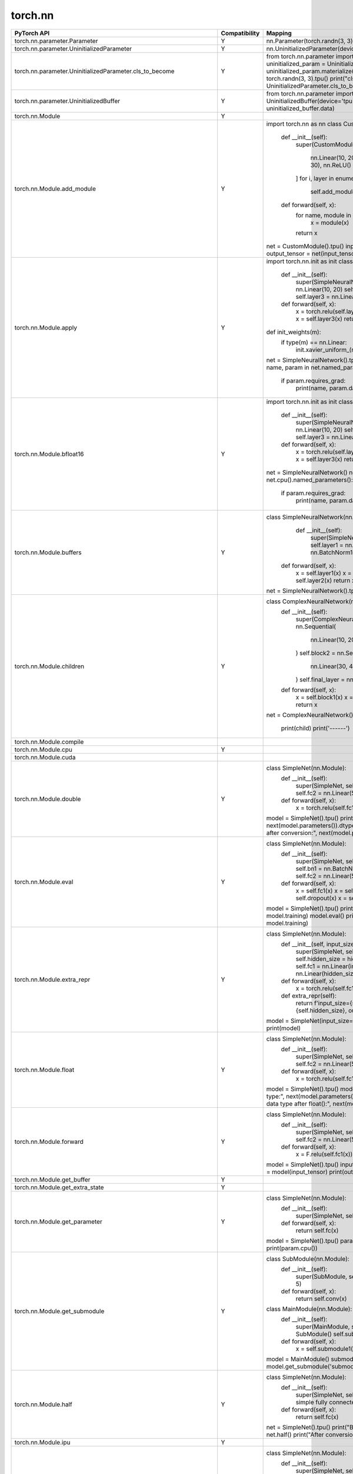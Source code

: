
===================
torch.nn
===================

.. list-table::
   :widths: 30 10 65
   :header-rows: 1

   * - PyTorch API
     - Compatibility
     - Mapping
   * - torch.nn.parameter.Parameter
     - Y
     - nn.Parameter(torch.randn(3, 3).tpu())
   * - torch.nn.parameter.UninitializedParameter
     - Y
     - nn.UninitializedParameter(device='tpu')
   * - torch.nn.parameter.UninitializedParameter.cls_to_become
     - Y
     - from torch.nn.parameter import Parameter, UninitializedParameter
       uninitialized_param = UninitializedParameter(device='tpu')
       uninitialized_param.materialize((3,3))
       uninitialized_param.data = torch.randn(3, 3).tpu()
       print("cls_to_become:", UninitializedParameter.cls_to_become)
   * - torch.nn.parameter.UninitializedBuffer
     - Y
     - from torch.nn.parameter import UninitializedBuffer
       uninitialized_buffer = UninitializedBuffer(device='tpu')
       print("Buffer data:", uninitialized_buffer.data)
   * - torch.nn.Module
     - Y
     - 
   * - torch.nn.Module.add_module
     - Y
     - import torch.nn as nn
       class CustomModule(nn.Module):
           def __init__(self):
               super(CustomModule, self).__init__()
               layers = [
                   nn.Linear(10, 20),
                   nn.ReLU(),
                   nn.Linear(20, 30),
                   nn.ReLU()
               ]
               for i, layer in enumerate(layers):
                   self.add_module(f'layer_{i}', layer)

           def forward(self, x):
               for name, module in self._modules.items():
                   x = module(x)
               return x
       net = CustomModule().tpu()
       input_tensor = torch.randn(1, 10).tpu()
       output_tensor = net(input_tensor)
       print(output_tensor.cpu())
   * - torch.nn.Module.apply
     - Y
     - import torch.nn.init as init
       class SimpleNeuralNetwork(nn.Module):
           def __init__(self):
               super(SimpleNeuralNetwork, self).__init__()
               self.layer1 = nn.Linear(10, 20)
               self.layer2 = nn.Linear(20, 30)
               self.layer3 = nn.Linear(30, 40)
           def forward(self, x):
               x = torch.relu(self.layer1(x))
               x = torch.relu(self.layer2(x))
               x = self.layer3(x)
               return x
       def init_weights(m):
           if type(m) == nn.Linear:
               init.xavier_uniform_(m.weight)
               m.bias.data.fill_(0.01)
       net = SimpleNeuralNetwork().tpu()
       net.apply(init_weights).cpu()
       for name, param in net.named_parameters():
           if param.requires_grad:
               print(name, param.data)
   * - torch.nn.Module.bfloat16
     - Y
     - import torch.nn.init as init
       class SimpleNeuralNetwork(nn.Module):
           def __init__(self):
               super(SimpleNeuralNetwork, self).__init__()
               self.layer1 = nn.Linear(10, 20)
               self.layer2 = nn.Linear(20, 30)
               self.layer3 = nn.Linear(30, 40)
           def forward(self, x):
               x = torch.relu(self.layer1(x))
               x = torch.relu(self.layer2(x))
               x = self.layer3(x)
               return x
       net = SimpleNeuralNetwork()
       net.tpu().bfloat16()
       for name, param in net.cpu().named_parameters():
           if param.requires_grad:
               print(name, param.data)
   * - torch.nn.Module.buffers
     - Y
     - class SimpleNeuralNetwork(nn.Module):
           def __init__(self):
               super(SimpleNeuralNetwork, self).__init__()
               self.layer1 = nn.Linear(10, 20)
               self.batch_norm = nn.BatchNorm1d(20)
               self.layer2 = nn.Linear(20, 30)
          def forward(self, x):
               x = self.layer1(x)
               x = self.batch_norm(x)
               x = torch.relu(x)
               x = self.layer2(x)
               return x
       net = SimpleNeuralNetwork().tpu()
       net.named_buffers()
   * - torch.nn.Module.children
     - Y
     - class ComplexNeuralNetwork(nn.Module):
           def __init__(self):
               super(ComplexNeuralNetwork, self).__init__()
               self.block1 = nn.Sequential(
                   nn.Linear(10, 20),
                   nn.ReLU(),
                   nn.Linear(20, 30)
               )
               self.block2 = nn.Sequential(
                   nn.Linear(30, 40),
                   nn.ReLU(),
                   nn.Linear(40, 50)
               )
               self.final_layer = nn.Linear(50, 10)
           def forward(self, x):
               x = self.block1(x)
               x = self.block2(x)
               x = self.final_layer(x)
               return x
       net = ComplexNeuralNetwork().tpu()
       for child in net.children():
           print(child)
           print('------')
   * - torch.nn.Module.compile
     - 
     - 
   * - torch.nn.Module.cpu
     - Y
     - 
   * - torch.nn.Module.cuda
     - 
     - 
   * - torch.nn.Module.double
     - Y
     - class SimpleNet(nn.Module):
           def __init__(self):
               super(SimpleNet, self).__init__()
               self.fc1 = nn.Linear(10, 5)
               self.fc2 = nn.Linear(5, 2)
           def forward(self, x):
               x = torch.relu(self.fc1(x))
               x = self.fc2(x)
               return x
       model = SimpleNet().tpu()
       print("Initial parameter type:", next(model.parameters()).dtype)
       model.double()
       print("Parameter type after conversion:", next(model.parameters()).dtype)
   * - torch.nn.Module.eval
     - Y
     - class SimpleNet(nn.Module):
           def __init__(self):
               super(SimpleNet, self).__init__()
               self.fc1 = nn.Linear(10, 5)
               self.bn1 = nn.BatchNorm1d(5)
               self.dropout = nn.Dropout(0.5)
               self.fc2 = nn.Linear(5, 2)
           def forward(self, x):
               x = self.fc1(x)
               x = self.bn1(x)
               x = torch.relu(x)
               x = self.dropout(x)
               x = self.fc2(x)
               return x
       model = SimpleNet().tpu()
       print("Initial model training mode:", model.training)
       model.eval()
       print("Model evaluation mode:", model.training)
   * - torch.nn.Module.extra_repr
     - Y
     - class SimpleNet(nn.Module):
           def __init__(self, input_size, hidden_size, output_size):
               super(SimpleNet, self).__init__()
               self.input_size = input_size
               self.hidden_size = hidden_size
               self.output_size = output_size
               self.fc1 = nn.Linear(input_size, hidden_size)
               self.fc2 = nn.Linear(hidden_size, output_size)
           def forward(self, x):
               x = torch.relu(self.fc1(x))
               x = self.fc2(x)
               return x
           def extra_repr(self):
               return f'input_size={self.input_size}, hidden_size={self.hidden_size}, output_size={self.output_size}'
       model = SimpleNet(input_size=10, hidden_size=5, output_size=2)
       print(model)
   * - torch.nn.Module.float
     - Y
     - class SimpleNet(nn.Module):
           def __init__(self):
               super(SimpleNet, self).__init__()
               self.fc1 = nn.Linear(10, 5)
               self.fc2 = nn.Linear(5, 2)
           def forward(self, x):
               x = torch.relu(self.fc1(x))
               x = self.fc2(x)
               return x
       model = SimpleNet().tpu()
       model.double()
       print("Initial parameter data type:", next(model.parameters()).dtype)
       model.float()
       print("Parameter data type after float():", next(model.parameters()).dtype)
   * - torch.nn.Module.forward
     - Y
     - class SimpleNet(nn.Module):
           def __init__(self):
               super(SimpleNet, self).__init__()
               self.fc1 = nn.Linear(10, 5)  
               self.fc2 = nn.Linear(5, 2)   
           def forward(self, x):
               x = F.relu(self.fc1(x))  
               x = self.fc2(x)          
               return x
       model = SimpleNet().tpu()
       input_tensor = torch.randn(1, 10).tpu()
       output = model(input_tensor)
       print(output.cpu())
   * - torch.nn.Module.get_buffer
     - Y
     - 
   * - torch.nn.Module.get_extra_state
     - Y
     - 
   * - torch.nn.Module.get_parameter
     - Y
     - class SimpleNet(nn.Module):
           def __init__(self):
               super(SimpleNet, self).__init__()
               self.fc = nn.Linear(10, 5)
           def forward(self, x):
               return self.fc(x)
       model = SimpleNet().tpu()
       param = model.get_parameter('fc.weight')
       print(param.cpu())
   * - torch.nn.Module.get_submodule
     - Y
     - class SubModule(nn.Module):
           def __init__(self):
               super(SubModule, self).__init__()
               self.conv = nn.Conv2d(1, 20, 5)
           def forward(self, x):
               return self.conv(x)
       class MainModule(nn.Module):
           def __init__(self):
               super(MainModule, self).__init__()
               self.submodule1 = SubModule()
               self.submodule2 = SubModule()
           def forward(self, x):
               x = self.submodule1(x)
               x = self.submodule2(x)
               return x
       model = MainModule()
       submodule1 = model.get_submodule('submodule1')
       print(submodule1)
   * - torch.nn.Module.half
     - Y
     - class SimpleNet(nn.Module):
           def __init__(self):
               super(SimpleNet, self).__init__()
               self.fc = nn.Linear(10, 5)  # A simple fully connected layer
           def forward(self, x):
               return self.fc(x)
       net = SimpleNet().tpu()
       print("Before conversion:", net.fc.weight.dtype)
       net.half()
       print("After conversion:", net.fc.weight.dtype)
   * - torch.nn.Module.ipu
     - Y
     - 
   * - torch.nn.Module.load_state_dict
     - Y
     - class SimpleNet(nn.Module):
           def __init__(self):
               super(SimpleNet, self).__init__()
               self.fc1 = nn.Linear(10, 5)
               self.fc2 = nn.Linear(5, 2)
           def forward(self, x):
               x = torch.relu(self.fc1(x))
               x = self.fc2(x)
               return x
       net = SimpleNet().tpu()
       saved_state_dict = net.state_dict()
       for key in saved_state_dict:
           if "fc1.weight" in key:
               saved_state_dict[key].zero_()
       net.load_state_dict(saved_state_dict)
       print("Modified state_dict:", net.cpu().state_dict())
   * - torch.nn.Module.modules
     - Y
     - class SimpleNet(nn.Module):
           def __init__(self):
               super(SimpleNet, self).__init__()
               self.conv1 = nn.Conv2d(1, 20, 5)
               self.conv2 = nn.Conv2d(20, 50, 5)
               self.fc1 = nn.Linear(4*4*50, 500)
               self.fc2 = nn.Linear(500, 10)
           def forward(self, x):
               x = torch.relu(self.conv1(x))
               x = torch.max_pool2d(x, 2, 2)
               x = torch.relu(self.conv2(x))
               x = torch.max_pool2d(x, 2, 2)
               x = x.view(-1, 4*4*50)
               x = torch.relu(self.fc1(x))
               x = self.fc2(x)
               return x
       net = SimpleNet().tpu()
       for module in net.modules():
           print(module)
   * - torch.nn.Module.named_buffers
     - Y
     - class SimpleNet(nn.Module):
           def __init__(self):
               super(SimpleNet, self).__init__()
               self.conv1 = nn.Conv2d(1, 20, 5)
               self.bn1 = nn.BatchNorm2d(20)
               self.fc1 = nn.Linear(20, 10)
           def forward(self, x):
               x = self.conv1(x)
               x = self.bn1(x)
               x = torch.relu(x)
               x = x.view(x.size(0), -1)
               x = self.fc1(x)
               return x
       net = SimpleNet().tpu()
       net.named_buffers()
   * - torch.nn.Module.named_children
     - Y
     - class SimpleNet(nn.Module):
           def __init__(self):
               super(SimpleNet, self).__init__()
               self.conv_block = nn.Sequential(
                   nn.Conv2d(1, 20, 5),
                   nn.ReLU(),
                   nn.MaxPool2d(2, 2)
               )
               self.fc_block = nn.Sequential(
                   nn.Linear(20 * 12 * 12, 50),
                   nn.ReLU(),
                   nn.Linear(50, 10)
               )
           def forward(self, x):
               x = self.conv_block(x)
               x = x.view(x.size(0), -1)
               x = self.fc_block(x)
               return x
       net = SimpleNet().tpu()
       for name, module in net.named_children():
           print('Module name:', name)
           print('Module:', module)
   * - torch.nn.Module.named_modules
     - Y
     - class ComplexNet(nn.Module):
           def __init__(self):
               super(ComplexNet, self).__init__()
               self.conv_block = nn.Sequential(
                   nn.Conv2d(1, 20, 5),
                   nn.BatchNorm2d(20),
                   nn.ReLU(),
                   nn.MaxPool2d(2, 2)
               )
               self.fc_block = nn.Sequential(
                   nn.Linear(20 * 12 * 12, 50),
                   nn.ReLU(),
                   nn.Linear(50, 10)
               )
           def forward(self, x):
               x = self.conv_block(x)
               x = x.view(x.size(0), -1)
               x = self.fc_block(x)
               return x
       net = ComplexNet().tpu()
       for name, module in net.named_modules():
           print('Module name:', name)
           print('Module:', module)
   * - torch.nn.Module.named_parameters
     - Y
     - class SimpleNet(nn.Module):
           def __init__(self):
               super(SimpleNet, self).__init__()
               self.conv1 = nn.Conv2d(1, 10, kernel_size=5)
               self.conv2 = nn.Conv2d(10, 20, kernel_size=5)
               self.dropout = nn.Dropout2d()
               self.fc1 = nn.Linear(320, 50)
               self.fc2 = nn.Linear(50, 10)
           def forward(self, x):
               x = torch.relu(torch.max_pool2d(self.conv1(x), 2))
               x = torch.relu(torch.max_pool2d(self.dropout(self.conv2(x)), 2))
               x = x.view(-1, 320)
               x = torch.relu(self.fc1(x))
               x = self.fc2(x)
               return torch.log_softmax(x, dim=1)
       net = SimpleNet().tpu()
       net.named_parameters()
   * - torch.nn.Module.parameters
     - Y
     - class SimpleNet(nn.Module):
           def __init__(self):
               super(SimpleNet, self).__init__()
               self.conv1 = nn.Conv2d(1, 10, kernel_size=5)
               self.conv2 = nn.Conv2d(10, 20, kernel_size=5)
               self.fc1 = nn.Linear(320, 50)
               self.fc2 = nn.Linear(50, 10)
           def forward(self, x):
               x = torch.relu(torch.max_pool2d(self.conv1(x), 2))
               x = torch.relu(torch.max_pool2d(self.conv2(x), 2))
               x = x.view(-1, 320)
               x = torch.relu(self.fc1(x))
               x = self.fc2(x)
               return torch.log_softmax(x, dim=1)
       net = SimpleNet().tpu()
       net.parameters()
   * - torch.nn.Module.register_backward_hook
     - Y
     - class SimpleNet(nn.Module):
           def __init__(self):
               super(SimpleNet, self).__init__()
               self.fc1 = nn.Linear(10, 5)
               self.fc2 = nn.Linear(5, 2)
           def forward(self, x):
               x = torch.relu(self.fc1(x))
               x = self.fc2(x)
               return x
       def backward_hook(module, grad_input, grad_output):
           print(f"Inside {module.__class__.__name__}'s backward hook")
           print(f"grad_input: {grad_input.cpu()}")
           print(f"grad_output: {grad_output.cpu()}")
       net = SimpleNet().tpu()
       for module in net.children():
           module.register_backward_hook(backward_hook)
   * - torch.nn.Module.register_buffer
     - Y
     - 
   * - torch.nn.Module.register_forward_hook
     - Y
     - class SimpleNet(nn.Module):
           def __init__(self):
               super(SimpleNet, self).__init__()
               self.fc1 = nn.Linear(10, 5)
               self.fc2 = nn.Linear(5, 2)
           def forward(self, x):
               x = torch.relu(self.fc1(x))
               x = self.fc2(x)
               return x
       def forward_hook(module, input, output):
           print(f"Inside {module.__class__.__name__}'s forward hook")
           print(f"Input: {input}")
           print(f"Output: {output}")
       net = SimpleNet().tpu()
       for module in net.children():
           module.register_forward_hook(forward_hook)
   * - torch.nn.Module.register_forward_pre_hook
     - Y
     - class SimpleNet(nn.Module):
           def __init__(self):
               super(SimpleNet, self).__init__()
               self.fc1 = nn.Linear(10, 5)
               self.fc2 = nn.Linear(5, 2)
           def forward(self, x):
               x = torch.relu(self.fc1(x))
               x = self.fc2(x)
               return x
       def forward_pre_hook(module, input):
           print(f"Inside {module.__class__.__name__}'s forward pre-hook")
           print(f"Input: {input}")
       net = SimpleNet().to('tpu')
       for module in net.children():
           module.register_forward_pre_hook(forward_pre_hook)
   * - torch.nn.Module.register_full_backward_hook
     - Y
     - class SimpleNet(nn.Module):
           def __init__(self):
               super(SimpleNet, self).__init__()
               self.fc1 = nn.Linear(10, 5)
               self.fc2 = nn.Linear(5, 2)
           def forward(self, x):
               x = torch.relu(self.fc1(x))
               x = self.fc2(x)
               return x
       def backward_hook(module, grad_input, grad_output):
           print(f"Inside {module.__class__.__name__}'s backward hook")
           print(f"Grad Input: {grad_input}")
           print(f"Grad Output: {grad_output}")
       net = SimpleNet().tpu()
       for module in net.children():
           module.register_full_backward_hook(backward_hook)
   * - torch.nn.Module.register_full_backward_pre_hook
     - Y
     - class SimpleNet(nn.Module):
           def __init__(self):
               super(SimpleNet, self).__init__()
               self.fc1 = nn.Linear(10, 5)
               self.fc2 = nn.Linear(5, 2)
           def forward(self, x):
               x = torch.relu(self.fc1(x))
               x = self.fc2(x)
               return x
       def backward_pre_hook(module, input):
           print(f"Inside {module.__class__.__name__}'s backward pre-hook")
           print(f"Input: {input}")
       net = SimpleNet().tpu()
       for module in net.children():
           module.register_full_backward_pre_hook(backward_pre_hook)
   * - torch.nn.Module.register_load_state_dict_post_hook
     - Y
     - class SimpleNet(nn.Module):
           def __init__(self):
               super(SimpleNet, self).__init__()
               self.fc1 = nn.Linear(10, 5)
               self.fc2 = nn.Linear(5, 2)
           def forward(self, x):
               x = torch.relu(self.fc1(x))
               x = self.fc2(x)
               return x
       def load_state_dict_post_hook(module, state_dict, prefix, local_metadata, strict, missing_keys, unexpected_keys, error_msgs):
           print(f"Loaded state_dict for module: {module.__class__.__name__}")
       net = SimpleNet().tpu()
       net.register_load_state_dict_post_hook(load_state_dict_post_hook)
   * - torch.nn.Module.register_module
     - Y
     - 
   * - torch.nn.Module.register_parameter
     - Y
     - class CustomModule(nn.Module):
           def __init__(self):
               super(CustomModule, self).__init__()
               param = nn.Parameter(torch.randn(5, 5))
               self.register_parameter('custom_param', param)
           def forward(self, x):
               return torch.matmul(x, self.custom_param)
       module = CustomModule().tpu()
       print(module.custom_param.cpu())
   * - torch.nn.Module.register_state_dict_pre_hook
     - Y
     - class SimpleModule(nn.Module):
           def __init__(self):
               super(SimpleModule, self).__init__()
               self.param = nn.Parameter(torch.ones(5))
       def state_dict_pre_hook(module, state_dict, prefix, local_metadata):
           key = prefix + 'param'
           if key in state_dict:
               state_dict[key] = torch.zeros_like(state_dict[key])
       module = SimpleModule().tpu()
       module.register_state_dict_pre_hook(state_dict_pre_hook)
   * - torch.nn.Module.requires_grad_
     - Y
     - class SimpleModule(nn.Module):
           def __init__(self):
               super(SimpleModule, self).__init__()
               self.param = nn.Parameter(torch.ones(5))
       module = SimpleModule().tpu()
       print(f"Before: {module.param.requires_grad}")
       module.requires_grad_(False)
       print(f"After freezing: {module.param.requires_grad}")
       module.requires_grad_(True)
       print(f"After unfreezing: {module.param.requires_grad}")
   * - torch.nn.Module.set_extra_state
     - Y
     - class CustomModule(nn.Module):
           def __init__(self):
               super(CustomModule, self).__init__()
               self.param = nn.Parameter(torch.ones(5))
               self.custom_state = "active"
           def get_extra_state(self):
               return {"custom_state": self.custom_state}
           def set_extra_state(self, state):
               self.custom_state = state["custom_state"]
       module = CustomModule().tpu()
       state_dict = module.state_dict()
       loaded_state_dict = state_dict.copy()  
       loaded_state_dict['extra_state'] = module.get_extra_state()
       loaded_module = CustomModule()
       loaded_module.set_extra_state(loaded_state_dict['extra_state'])
       print(f"Custom state after loading: {loaded_module.custom_state}")
   * - torch.nn.Module.share_memory
     - Y
     - class SimpleModule(nn.Module):
           def __init__(self):
               super(SimpleModule, self).__init__()
               self.param = nn.Parameter(torch.ones(5))
       module = SimpleModule().tpu()
       module.share_memory()
       print(module.param.is_shared())
   * - torch.nn.Module.state_dict
     - Y
     - class SimpleNet(nn.Module):
           def __init__(self):
               super(SimpleNet, self).__init__()
               self.conv1 = nn.Conv2d(1, 20, 5)
               self.pool = nn.MaxPool2d(2, 2)
               self.conv2 = nn.Conv2d(20, 50, 5)
               self.fc1 = nn.Linear(50 * 4 * 4, 500)
               self.fc2 = nn.Linear(500, 10)
           def forward(self, x):
               x = self.pool(torch.relu(self.conv1(x)))
               x = self.pool(torch.relu(self.conv2(x)))
               x = x.view(-1, 50 * 4 * 4)
               x = torch.relu(self.fc1(x))
               x = self.fc2(x)
               return x
       model = SimpleNet().tpu()
       state_dict = model.state_dict()
       print("Model's state_dict:")
       for param_tensor in state_dict:
           print(param_tensor, "\t", state_dict[param_tensor].size())
   * - torch.nn.Module.to
     - Y
     - 
   * - torch.nn.Module.to_empty
     - Y
     - 
   * - torch.nn.Module.train
     - Y
     - class SimpleNet(nn.Module):
           def __init__(self):
               super(SimpleNet, self).__init__()
               self.fc1 = nn.Linear(10, 50)
               self.dropout = nn.Dropout(p=0.5)
               self.fc2 = nn.Linear(50, 10)
           def forward(self, x):
               x = torch.relu(self.fc1(x))
               x = self.dropout(x)  
               x = self.fc2(x)
               return x
       model = SimpleNet().tpu()
       model.train()
   * - torch.nn.Module.type
     - Y
     - class SimpleNet(nn.Module):
           def __init__(self):
               super(SimpleNet, self).__init__()
               self.fc1 = nn.Linear(10, 20)
               self.fc2 = nn.Linear(20, 5)
           def forward(self, x):
               x = torch.relu(self.fc1(x))
               x = self.fc2(x)
               return x
       model = SimpleNet().tpu()
       print("Before:", model.fc1.weight.dtype)
       model.type(torch.double)
       print("After:", model.fc1.weight.dtype)
   * - torch.nn.Module.xpu
     - Y
     - 
   * - torch.nn.Module.zero_grad
     - 
     - class SimpleModel(nn.Module):
           def __init__(self):
               super(SimpleModel, self).__init__()
               self.fc1 = nn.Linear(10, 5)
               self.fc2 = nn.Linear(5, 2)
           def forward(self, x):
               x = torch.relu(self.fc1(x))
               x = self.fc2(x)
               return x
       model = SimpleModel().tpu()
       criterion = nn.MSELoss()
       optimizer = optim.SGD(model.parameters(), lr=0.01)
       input_tensor = torch.randn(1, 10).tpu()
       target = torch.randn(1, 2).tpu()
       for epoch in range(5):
           output = model(input_tensor)
           loss = criterion(output, target)
           print(f'Epoch {epoch+1}, Loss: {loss.item()}')
           optimizer.zero_grad()   
           loss.backward()
           optimizer.step()
   * - torch.nn.Sequential
     - Y
     - 
   * - torch.nn.Sequential.append
     - Y
     - 
   * - torch.nn.ModuleList
     - Y
     - 
   * - torch.nn.ModuleList.append
     - Y
     - 
   * - torch.nn.ModuleList.extend
     - Y
     - 
   * - torch.nn.ModuleList.insert
     - Y
     - 
   * - torch.nn.ModuleDict
     - Y
     - 
   * - torch.nn.ModuleDict.clear
     - Y
     - 
   * - torch.nn.ModuleDict.items
     - Y
     - 
   * - torch.nn.ModuleDict.keys
     - Y
     - 
   * - torch.nn.ModuleDict.pop
     - Y
     - 
   * - torch.nn.ModuleDict.update
     - Y
     - 
   * - torch.nn.ModuleDict.values
     - Y
     - 
   * - torch.nn.ParameterList
     - Y
     - 
   * - torch.nn.ParameterList.append
     - Y
     - 
   * - torch.nn.ParameterList.extend
     - Y
     - 
   * - torch.nn.ParameterDict
     - Y
     - 
   * - torch.nn.ParameterDict.clear
     - Y
     - 
   * - torch.nn.ParameterDict.copy
     - Y
     - 
   * - torch.nn.ParameterDict.fromkeys
     - Y
     - 
   * - torch.nn.ParameterDict.get
     - Y
     - 
   * - torch.nn.ParameterDict.items
     - Y
     - 
   * - torch.nn.ParameterDict.keys
     - Y
     - 
   * - torch.nn.ParameterDict.pop
     - Y
     - 
   * - torch.nn.ParameterDict.popitem
     - Y
     - 
   * - torch.nn.ParameterDict.setdefault
     - Y
     - 
   * - torch.nn.ParameterDict.update
     - Y
     - 
   * - torch.nn.ParameterDict.values
     - Y
     - 
   * - torch.nn.modules.module.register_module_forward_pre_hook
     - 
     - def print_input_hook(module, input):
           print(f"Inside {module.__class__.__name__}'s forward pre-hook")
           print(f"Input to the module: {input}")
       class SimpleNet(nn.Module):
           def __init__(self):
               super(SimpleNet, self).__init__()
               self.fc = nn.Linear(10, 5)
           def forward(self, x):
               x = self.fc(x)
               return x
       net = SimpleNet().tpu()
       hook_handle = net.register_forward_pre_hook(print_input_hook)
   * - torch.nn.modules.module.register_module_forward_hook
     - 
     - def print_output_hook(module, input, output):
           print(f"Inside {module.__class__.__name__}'s forward hook")
           print(f"Input to the module: {input}")
           print(f"Output of the module: {output}")
       class SimpleNet(nn.Module):
           def __init__(self):
               super(SimpleNet, self).__init__()
               self.fc1 = nn.Linear(10, 5)
               self.fc2 = nn.Linear(5, 2)
           def forward(self, x):
               x = self.fc1(x)
               x = self.fc2(x)
               return x
       net = SimpleNet()
       hook_handle = net.register_forward_hook(print_output_hook)
   * - torch.nn.modules.module.register_module_backward_hook
     - 
     - def backward_hook(module, grad_input, grad_output):
           print(f"{module.__class__.__name__} - Backward hook")
           print(f"  grad_input: {grad_input}")
           print(f"  grad_output: {grad_output}")
       class SimpleNet(nn.Module):
           def __init__(self):
               super(SimpleNet, self).__init__()
               self.fc1 = nn.Linear(2, 2)
               self.relu = nn.ReLU()
               self.fc2 = nn.Linear(2, 2)
           def forward(self, x):
               x = self.fc1(x)
               x = self.relu(x)
               x = self.fc2(x)
               return x
       net = SimpleNet().tpu()
       hook_handle = net.fc1.register_backward_hook(backward_hook)
   * - torch.nn.modules.module.register_module_full_backward_pre_hook
     - 
     - 
   * - torch.nn.modules.module.register_module_full_backward_hook
     - 
     - def full_backward_hook(module, grad_input, grad_output):
           print(f"{module.__class__.__name__} - Full Backward hook")
           print(f"  grad_input: {grad_input}")
           print(f"  grad_output: {grad_output}")
           return None
       class SimpleNet(nn.Module):
           def __init__(self):
               super(SimpleNet, self).__init__()
               self.fc1 = nn.Linear(2, 2)
               self.relu = nn.ReLU()
               self.fc2 = nn.Linear(2, 2)
           def forward(self, x):
               x = self.fc1(x)
               x = self.relu(x)
               x = self.fc2(x)
               return x
       net = SimpleNet().tpu()
       hook_handle = net.fc1.register_full_backward_hook(full_backward_hook)
   * - torch.nn.modules.module.register_module_buffer_registration_hook
     - 
     - 
   * - torch.nn.modules.module.register_module_module_registration_hook
     - 
     - 
   * - torch.nn.modules.module.register_module_parameter_registration_hook
     - 
     - 
   * - torch.nn.Conv1d
     - 
     - input_data = torch.randn(2, 8, 16).tpu()
       conv1d_layer = nn.Conv1d(in_channels=8, out_channels=4, kernel_size=3, device='tpu')
       output_data = conv1d_layer(input_data)
   * - torch.nn.Conv2d
     - 
     - input_data = torch.randn(2, 3, 32, 32).tpu()
        conv2d_layer = nn.Conv2d(in_channels=3, out_channels=6, kernel_size=5, device='tpu')
        output_data = conv2d_layer(input_data)
   * - torch.nn.Conv3d
     - 
     - input_data = torch.randn(2, 3, 16, 16, 16).tpu()
       conv3d_layer = nn.Conv3d(in_channels=3, out_channels=6, kernel_size=3, device='tpu')
       output_data = conv3d_layer(input_data)
   * - torch.nn.ConvTranspose1d
     - 
     - input_data = torch.randn(2, 4, 10).tpu()
       conv_transpose1d_layer = nn.ConvTranspose1d(in_channels=4, out_channels=2, kernel_size=3, stride=2, padding=1, output_padding=1, device='tpu')
       output_data = conv_transpose1d_layer(input_data)
   * - torch.nn.ConvTranspose2d
     - 
     - input_data = torch.randn(2, 4, 8, 8).tpu()
       conv_transpose2d_layer = nn.ConvTranspose2d(in_channels=4, out_channels=2, kernel_size=3, stride=2, padding=1, output_padding=1,device='tpu')
       output_data = conv_transpose2d_layer(input_data)
   * - torch.nn.ConvTranspose3d
     - 
     - input_data = torch.randn(1, 4, 8, 8, 8).tpu()
       conv_transpose3d = nn.ConvTranspose3d(in_channels=4, out_channels=2, kernel_size=3, stride=2, padding=1, output_padding=1, device='tpu')
       output_data = conv_transpose3d(input_data)
   * - torch.nn.LazyConv1d
     - 
     - input_data = torch.randn(1, 8, 10).tpu()
       lazy_conv1d = nn.LazyConv1d(out_channels=16, kernel_size=3, device='tpu')
       output_data = lazy_conv1d(input_data)
   * - torch.nn.LazyConv1d.cls_to_become
     - 
     - 
   * - torch.nn.LazyConv2d
     - 
     - dummy_input = torch.randn(1, 3, 64, 64).tpu()
       lazy_conv2d = nn.LazyConv2d(out_channels=16, kernel_size=3, device='tpu')
       output = lazy_conv2d(dummy_input)
       print(f"Output shape: {output.shape}")
   * - torch.nn.LazyConv2d.cls_to_become
     - 
     - 
   * - torch.nn.LazyConv3d
     - 
     - dummy_input = torch.randn(1, 3, 32, 64, 64).tpu()
       lazy_conv3d = nn.LazyConv3d(out_channels=16, kernel_size=3, device='tpu')
       output = lazy_conv3d(dummy_input)
       print(f"Output shape: {output.shape}")
       print(f"Weight shape: {lazy_conv3d.weight.shape}")
   * - torch.nn.LazyConv3d.cls_to_become
     - 
     - 
   * - torch.nn.LazyConvTranspose1d
     - 
     - lazy_conv_transpose = nn.LazyConvTranspose1d(out_channels=16, kernel_size=3, device='tpu')
       input_tensor = torch.randn(10, 1, 50).tpu()
       output_tensor = lazy_conv_transpose(input_tensor)
       print(f"Output shape: {output_tensor.shape}")
       print(f"Weight shape: {lazy_conv_transpose.weight.shape}")
   * - torch.nn.LazyConvTranspose1d.cls_to_become
     - 
     - 
   * - torch.nn.LazyConvTranspose2d
     - 
     - lazy_conv_transpose2d = nn.LazyConvTranspose2d(out_channels=16, kernel_size=(3, 3), device='tpu')
       input_tensor = torch.randn(10, 16, 50, 50).tpu()
       output_tensor = lazy_conv_transpose2d(input_tensor)
       print(f"Output shape: {output_tensor.shape}")
       print(f"Weight shape: {lazy_conv_transpose2d.weight.shape}")
   * - torch.nn.LazyConvTranspose2d.cls_to_become
     - 
     - 
   * - torch.nn.LazyConvTranspose3d
     - 
     - lazy_conv_transpose3d = nn.LazyConvTranspose3d(out_channels=16, kernel_size=(3, 3, 3), device='tpu')
       input_tensor = torch.randn(10, 1, 10, 50, 50).tpu()
       output_tensor = lazy_conv_transpose3d(input_tensor)
       print(f"Output shape: {output_tensor.shape}")  
       print(f"Weight shape: {lazy_conv_transpose3d.weight.shape}") 
   * - torch.nn.LazyConvTranspose3d.cls_to_become
     - 
     - 
   * - torch.nn.Unfold
     - 
     - input_tensor = torch.randn(1, 3, 4, 4).tpu()
       unfold = nn.Unfold(kernel_size=(2, 2), stride=(1, 1), padding=(0, 0))
       unfolded_tensor = unfold(input_tensor)
       print("Unfolded tensor shape:", unfolded_tensor.shape)
   * - torch.nn.Fold
     - 
     - fold = nn.Fold(output_size=(4, 5), kernel_size=(2, 2))
       input = torch.randn(1, 3 * 2 * 2, 12).tpu()
       output = fold(input)
   * - torch.nn.MaxPool1d
     - 
     - m = nn.MaxPool1d(3, stride=2)
       input = torch.randn(20, 16, 50).tpu()
       output = m(input)
   * - torch.nn.MaxPool2d
     - Y
     - input_tensor = torch.randn(1, 3, 8, 8).tpu()
       maxpool = nn.MaxPool2d(kernel_size=2, stride=2, padding=0)
       output_tensor = maxpool(input_tensor)
       print("Output tensor shape:", output_tensor.shape)
   * - torch.nn.MaxPool3d
     - 
     - input_tensor = torch.randn(1, 3, 5, 5, 5).tpu()
       maxpool3d = nn.MaxPool3d(kernel_size=2, stride=2, padding=0)
       output_tensor = maxpool3d(input_tensor)
       print("Output tensor shape:", output_tensor.shape)
   * - torch.nn.MaxUnpool1d
     - 
     - input_tensor = torch.tensor([[[1, 2, 3, 4, 5, 6, 7, 8]]], dtype=torch.float32)
       maxpool = nn.MaxPool1d(kernel_size=2, stride=2, return_indices=True)
       output_tensor, indices = maxpool(input_tensor)
       maxunpool = nn.MaxUnpool1d(kernel_size=2, stride=2)
       unpooled_tensor = maxunpool(output_tensor.tpu(), indices.tpu())
       print("Unpooled tensor:", unpooled_tensor)
   * - torch.nn.MaxUnpool2d
     - 
     - input_tensor = torch.tensor([[[[1, 2, 3, 4],
                               [5, 6, 7, 8],
                               [9, 10, 11, 12],
                               [13, 14, 15, 16]]]], dtype=torch.float32)
       maxpool = nn.MaxPool2d(kernel_size=2, stride=2, return_indices=True)
       output_tensor, indices = maxpool(input_tensor)
       maxunpool = nn.MaxUnpool2d(kernel_size=2, stride=2)
       unpooled_tensor = maxunpool(output_tensor.tpu(), indices.tpu(), output_size=input_tensor.size())
   * - torch.nn.MaxUnpool3d
     - 
     - input_tensor = torch.tensor([[[[[1, 2], [3, 4]],
                               [[5, 6], [7, 8]]]]], dtype=torch.float32)
       maxpool = nn.MaxPool3d(kernel_size=2, stride=2, return_indices=True)
       output_tensor, indices = maxpool(input_tensor)
       maxunpool = nn.MaxUnpool3d(kernel_size=2, stride=2)
       unpooled_tensor = maxunpool(output_tensor.tpu(), indices.tpu(), output_size=input_tensor.size())
       print("Unpooled tensor:", unpooled_tensor.numpy())
   * - torch.nn.AvgPool1d
     - 
     - input_tensor = torch.tensor([[[1, 2, 3, 4, 5, 6, 7, 8, 9, 10]]], dtype=torch.float32)
       avgpool = nn.AvgPool1d(kernel_size=2, stride=1)
       output_tensor = avgpool(input_tensor.tpu())
   * - torch.nn.AvgPool2d
     - 
     - m = nn.AvgPool2d((3, 2), stride=(2, 1))
       input = torch.randn(20, 16, 50, 32).tpu()
       output = m(input)
   * - torch.nn.AvgPool3d
     - 
     - m = nn.AvgPool3d((3, 2, 2), stride=(2, 1, 2))
       input = torch.randn(20, 16, 50, 44, 31).tpu()
       output = m(input)
   * - torch.nn.FractionalMaxPool2d
     - 
     - m = nn.FractionalMaxPool2d(3, output_ratio=(0.5, 0.5))
       input = torch.randn(20, 16, 50, 32).tpu()
       output = m(input)
   * - torch.nn.FractionalMaxPool3d
     - 
     - m = nn.FractionalMaxPool3d(3, output_ratio=(0.5, 0.5, 0.5))
       input = torch.randn(20, 16, 50, 32, 16).tpu()
       output = m(input)
   * - torch.nn.LPPool1d
     - 
     - m = nn.LPPool1d(2, 3, stride=2)
       input = torch.randn(20, 16, 50).tpu()
       output = m(input)
   * - torch.nn.LPPool2d
     - 
     - m = nn.LPPool2d(1.2, (3, 2), stride=(2, 1))
       input = torch.randn(20, 16, 50, 32).tpu()
       output = m(input)
   * - torch.nn.AdaptiveMaxPool1d
     - 
     - m = nn.AdaptiveMaxPool1d(5)
       input = torch.randn(1, 64, 8).tpu()
       output = m(input)
   * - torch.nn.AdaptiveMaxPool2d
     - 
     - m = nn.AdaptiveMaxPool2d((None, 7))
       input = torch.randn(1, 64, 10, 9).tpu()
       output = m(input)
   * - torch.nn.AdaptiveMaxPool3d
     - 
     - m = nn.AdaptiveMaxPool3d((7, None, None))
       input = torch.randn(1, 64, 10, 9, 8).tpu()
       output = m(input)
   * - torch.nn.AdaptiveAvgPool1d
     - 
     - m = nn.AdaptiveAvgPool1d(5)
       input = torch.randn(1, 64, 8).tpu()
       output = m(input)
   * - torch.nn.AdaptiveAvgPool2d
     - 
     - m = nn.AdaptiveAvgPool2d((None, 7))
       input = torch.randn(1, 64, 10, 9).tpu()
       output = m(input)
   * - torch.nn.AdaptiveAvgPool3d
     - 
     - m = nn.AdaptiveAvgPool3d((7, None, None))
       input = torch.randn(1, 64, 10, 9, 8).tpu()
       output = m(input)
   * - torch.nn.ReflectionPad1d
     - 
     - m = nn.ReflectionPad1d(2)
       input = torch.arange(8, dtype=torch.float).reshape(1, 2, 4).tpu()
       m(input)
   * - torch.nn.ReflectionPad2d
     - 
     - m = nn.ReflectionPad2d(2)
       input = torch.arange(9, dtype=torch.float).reshape(1, 1, 3, 3).tpu()
       m(input)
   * - torch.nn.ReflectionPad3d
     - 
     - m = nn.ReflectionPad3d(1)
       input = torch.arange(8, dtype=torch.float).reshape(1, 1, 2, 2, 2).tpu()
       m(input)
   * - torch.nn.ReplicationPad1d
     - 
     - m = nn.ReplicationPad1d(2)
       input = torch.arange(8, dtype=torch.float).reshape(1, 2, 4).tpu()
       m(input)
   * - torch.nn.ReplicationPad2d
     - 
     - m = nn.ReplicationPad2d(2)
       input = torch.arange(9, dtype=torch.float).reshape(1, 1, 3, 3).tpu()
       m(input)
   * - torch.nn.ReplicationPad3d
     - 
     - m = nn.ReplicationPad3d(3)
       input = torch.randn(16, 3, 8, 320, 480).tpu()
       output = m(input)
   * - torch.nn.ZeroPad1d
     - 
     - m = nn.ZeroPad1d(2)
       input = torch.randn(1, 2, 4).tpu()
       m(input)
   * - torch.nn.ZeroPad2d
     - 
     - m = nn.ZeroPad2d(2)
       input = torch.randn(1, 1, 3, 3).tpu()
       m(input)
   * - torch.nn.ZeroPad3d
     - 
     - m = nn.ZeroPad3d(3)
       input = torch.randn(16, 3, 10, 20, 30).tpu()
       output = m(input)
   * - torch.nn.ConstantPad1d
     - 
     - m = nn.ConstantPad1d(2, 3.5)
       input = torch.randn(1, 2, 4).tpu()
       m(input)
   * - torch.nn.ConstantPad2d
     - 
     - m = nn.ConstantPad2d(2, 3.5)
       input = torch.randn(1, 2, 2).tpu()
       m(input)
   * - torch.nn.ConstantPad3d
     - 
     - m = nn.ConstantPad3d(3, 3.5)
       input = torch.randn(16, 3, 10, 20, 30).tpu()
       output = m(input)
   * - torch.nn.ELU
     - 
     - m = nn.ELU()
       input = torch.randn(2).tpu()
       output = m(input)
   * - torch.nn.Hardshrink
     - 
     - m = nn.Hardshrink()
       input = torch.randn(2).tpu()
       output = m(input)
   * - torch.nn.Hardsigmoid
     - 
     - m = nn.Hardsigmoid()
       input = torch.randn(2).tpu()
       output = m(input)
   * - torch.nn.Hardtanh
     - 
     - m = nn.Hardtanh(-2, 2)
       input = torch.randn(2).tpu()
       output = m(input)
   * - torch.nn.Hardswish
     - 
     - m = nn.Hardswish()
       input = torch.randn(2).tpu()
       output = m(input)
   * - torch.nn.LeakyReLU
     - 
     - m = nn.LeakyReLU(0.1)
       input = torch.randn(2).tpu()
       output = m(input)
   * - torch.nn.LogSigmoid
     - 
     - 
   * - torch.nn.MultiheadAttention
     - 
     - 
   * - torch.nn.MultiheadAttention.forward
     - 
     - 
   * - torch.nn.MultiheadAttention.merge_masks
     - 
     - 
   * - torch.nn.PReLU
     - 
     - 
   * - torch.nn.ReLU
     - 
     - 
   * - torch.nn.ReLU6
     - 
     - 
   * - torch.nn.RReLU
     - 
     - 
   * - torch.nn.SELU
     - 
     - 
   * - torch.nn.CELU
     - 
     - 
   * - torch.nn.GELU
     - 
     - 
   * - torch.nn.Sigmoid
     - 
     - 
   * - torch.nn.SiLU
     - 
     - 
   * - torch.nn.Mish
     - 
     - 
   * - torch.nn.Softplus
     - 
     - 
   * - torch.nn.Softshrink
     - 
     - 
   * - torch.nn.Softsign
     - 
     - 
   * - torch.nn.Tanh
     - 
     - 
   * - torch.nn.Conv2d
     - 
     - 
